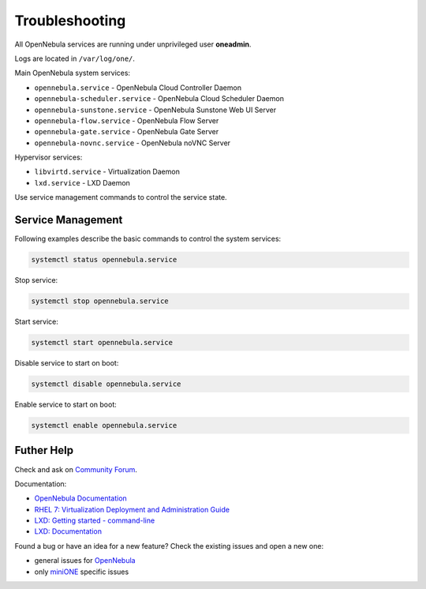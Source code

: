 ***************
Troubleshooting
***************

All OpenNebula services are running under unprivileged user **oneadmin**.

Logs are located in ``/var/log/one/``.

Main OpenNebula system services:

- ``opennebula.service`` - OpenNebula Cloud Controller Daemon
- ``opennebula-scheduler.service`` - OpenNebula Cloud Scheduler Daemon
- ``opennebula-sunstone.service`` - OpenNebula Sunstone Web UI Server
- ``opennebula-flow.service`` - OpenNebula Flow Server
- ``opennebula-gate.service`` - OpenNebula Gate Server
- ``opennebula-novnc.service`` - OpenNebula noVNC Server

Hypervisor services:

- ``libvirtd.service`` - Virtualization Daemon
- ``lxd.service`` - LXD Daemon

Use service management commands to control the service state.

Service Management
==================

Following examples describe the basic commands to control the system services:

.. code-block:: bash

    systemctl status opennebula.service

Stop service:

.. code-block:: bash

    systemctl stop opennebula.service

Start service:

.. code-block:: bash

    systemctl start opennebula.service

Disable service to start on boot:

.. code-block:: bash

    systemctl disable opennebula.service

Enable service to start on boot:

.. code-block:: bash

    systemctl enable opennebula.service

Futher Help
===========

Check and ask on `Community Forum <https://forum.opennebula.org/>`_.

Documentation:

- `OpenNebula Documentation <http://docs.opennebula.org/>`_
- `RHEL 7: Virtualization Deployment and Administration Guide <https://access.redhat.com/documentation/en-us/red_hat_enterprise_linux/7/html/virtualization_deployment_and_administration_guide>`_
- `LXD: Getting started - command-line <https://linuxcontainers.org/lxd/getting-started-cli/>`_
- `LXD: Documentation <https://lxd.readthedocs.io/en/latest/>`_

Found a bug or have an idea for a new feature? Check the existing issues and open a new one:

- general issues for `OpenNebula <https://github.com/OpenNebula/one/issues>`_
- only `miniONE <https://github.com/OpenNebula/minione/issues>`_ specific issues
